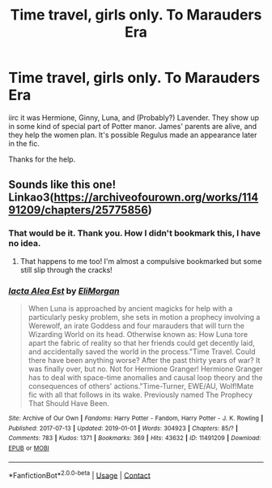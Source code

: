 #+TITLE: Time travel, girls only. To Marauders Era

* Time travel, girls only. To Marauders Era
:PROPERTIES:
:Author: Blade1301
:Score: 2
:DateUnix: 1622258243.0
:DateShort: 2021-May-29
:FlairText: What's That Fic?
:END:
iirc it was Hermione, Ginny, Luna, and (Probably?) Lavender. They show up in some kind of special part of Potter manor. James' parents are alive, and they help the women plan. It's possible Regulus made an appearance later in the fic.

Thanks for the help.


** Sounds like this one! Linkao3([[https://archiveofourown.org/works/11491209/chapters/25775856]])
:PROPERTIES:
:Author: karigan_g
:Score: 1
:DateUnix: 1622261740.0
:DateShort: 2021-May-29
:END:

*** That would be it. Thank you. How I didn't bookmark this, I have no idea.
:PROPERTIES:
:Author: Blade1301
:Score: 2
:DateUnix: 1622262224.0
:DateShort: 2021-May-29
:END:

**** That happens to me too! I'm almost a compulsive bookmarked but some still slip through the cracks!
:PROPERTIES:
:Author: karigan_g
:Score: 1
:DateUnix: 1622317147.0
:DateShort: 2021-May-30
:END:


*** [[https://archiveofourown.org/works/11491209][*/Iacta Alea Est/*]] by [[https://www.archiveofourown.org/users/EliMorgan/pseuds/EliMorgan][/EliMorgan/]]

#+begin_quote
  When Luna is approached by ancient magicks for help with a particularly pesky problem, she sets in motion a prophecy involving a Werewolf, an irate Goddess and four marauders that will turn the Wizarding World on its head. Otherwise known as: How Luna tore apart the fabric of reality so that her friends could get decently laid, and accidentally saved the world in the process."Time Travel. Could there have been anything worse? After the past thirty years of war? It was finally over, but no. Not for Hermione Granger! Hermione Granger has to deal with space-time anomalies and causal loop theory and the consequences of others' actions."Time-Turner, EWE/AU, Wolf!Mate fic with all that follows in its wake. Previously named The Prophecy That Should Have Been.
#+end_quote

^{/Site/:} ^{Archive} ^{of} ^{Our} ^{Own} ^{*|*} ^{/Fandoms/:} ^{Harry} ^{Potter} ^{-} ^{Fandom,} ^{Harry} ^{Potter} ^{-} ^{J.} ^{K.} ^{Rowling} ^{*|*} ^{/Published/:} ^{2017-07-13} ^{*|*} ^{/Updated/:} ^{2019-01-01} ^{*|*} ^{/Words/:} ^{304923} ^{*|*} ^{/Chapters/:} ^{85/?} ^{*|*} ^{/Comments/:} ^{783} ^{*|*} ^{/Kudos/:} ^{1371} ^{*|*} ^{/Bookmarks/:} ^{369} ^{*|*} ^{/Hits/:} ^{43632} ^{*|*} ^{/ID/:} ^{11491209} ^{*|*} ^{/Download/:} ^{[[https://archiveofourown.org/downloads/11491209/Iacta%20Alea%20Est.epub?updated_at=1619824151][EPUB]]} ^{or} ^{[[https://archiveofourown.org/downloads/11491209/Iacta%20Alea%20Est.mobi?updated_at=1619824151][MOBI]]}

--------------

*FanfictionBot*^{2.0.0-beta} | [[https://github.com/FanfictionBot/reddit-ffn-bot/wiki/Usage][Usage]] | [[https://www.reddit.com/message/compose?to=tusing][Contact]]
:PROPERTIES:
:Author: FanfictionBot
:Score: 1
:DateUnix: 1622261762.0
:DateShort: 2021-May-29
:END:
